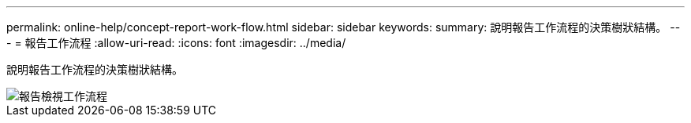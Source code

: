 ---
permalink: online-help/concept-report-work-flow.html 
sidebar: sidebar 
keywords:  
summary: 說明報告工作流程的決策樹狀結構。 
---
= 報告工作流程
:allow-uri-read: 
:icons: font
:imagesdir: ../media/


[role="lead"]
說明報告工作流程的決策樹狀結構。

image::../media/reports-view-workflow.png[報告檢視工作流程]
